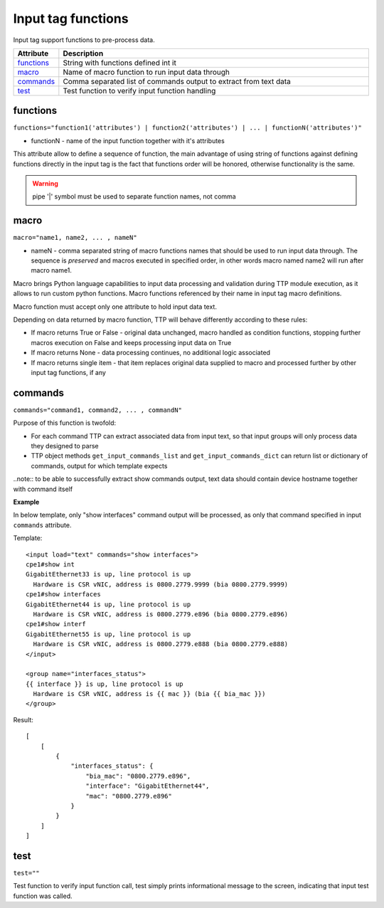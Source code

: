 Input tag functions
===================

Input tag support functions to pre-process data.

.. list-table:: 
   :widths: 10 90
   :header-rows: 1

   * - Attribute
     - Description
   * - `functions`_   
     - String with functions defined int it
   * - `macro`_   
     - Name of macro function to run input data through
   * - `commands`_   
     - Comma separated list of commands output to extract from text data
   * - `test`_   
     - Test function to verify input function handling
     
functions
------------------------------------------------------------------------
``functions="function1('attributes') | function2('attributes') | ... | functionN('attributes')"``

* functionN - name of the input function together with it's attributes

This attribute allow to define a sequence of function, the main advantage of using string of functions against defining functions directly in the input tag is the fact that functions order will be honored, otherwise functionality is the same.

.. warning:: pipe '|' symbol must be used to separate function names, not comma

macro
------------------------------------------------------------------------
``macro="name1, name2, ... , nameN"``

* nameN - comma separated string of macro functions names that should be used to run input data through. The sequence is *preserved* and macros executed in specified order, in other words macro named name2 will run after macro name1.

Macro brings Python language capabilities to input data processing and validation during TTP module execution, as it allows to run custom python functions. Macro functions referenced by their name in input tag macro definitions.

Macro function must accept only one attribute to hold input data text.

Depending on data returned by macro function, TTP will behave differently according to these rules:

* If macro returns True or False - original data unchanged, macro handled as condition functions, stopping further macros execution on False and keeps processing input data on True
* If macro returns None - data processing continues, no additional logic associated
* If macro returns single item - that item replaces original data supplied to macro and processed further by other input tag functions, if any

commands
------------------------------------------------------------------------
``commands="command1, command2, ... , commandN"``     

Purpose of this function is twofold:
 
* For each command TTP can extract associated data from input text, so that input groups will only process data they designed to parse
* TTP object methods ``get_input_commands_list`` and ``get_input_commands_dict`` can return list or dictionary of commands, output for which template expects
    
..note:: to be able to successfully extract show commands output, text data should contain device hostname together with command itself
    
**Example**

In below template, only "show interfaces" command output will be processed, as only that command specified in input ``commands`` attribute.

Template::

    <input load="text" commands="show interfaces">
    cpe1#show int
    GigabitEthernet33 is up, line protocol is up
      Hardware is CSR vNIC, address is 0800.2779.9999 (bia 0800.2779.9999)
    cpe1#show interfaces
    GigabitEthernet44 is up, line protocol is up
      Hardware is CSR vNIC, address is 0800.2779.e896 (bia 0800.2779.e896)
    cpe1#show interf
    GigabitEthernet55 is up, line protocol is up
      Hardware is CSR vNIC, address is 0800.2779.e888 (bia 0800.2779.e888)
    </input>
    
    <group name="interfaces_status">
    {{ interface }} is up, line protocol is up
      Hardware is CSR vNIC, address is {{ mac }} (bia {{ bia_mac }})
    </group>

Result::

    [
        [
            {
                "interfaces_status": {
                    "bia_mac": "0800.2779.e896",
                    "interface": "GigabitEthernet44",
                    "mac": "0800.2779.e896"
                }
            }
        ]
    ]

test
------------------------------------------------------------------------
``test=""``     

Test function to verify input function call, test simply prints informational message to the screen, indicating that input test function was called.